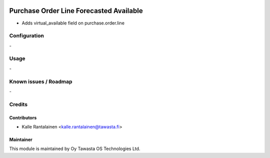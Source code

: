 .. image:: https://img.shields.io/badge/licence-AGPL--3-blue.svg
   :target: http://www.gnu.org/licenses/agpl-3.0-standalone.html
   :alt: License: AGPL-3

========================================
Purchase Order Line Forecasted Available
========================================

* Adds virtual_available field on purchase.order.line

Configuration
=============
\-

Usage
=====
\-

Known issues / Roadmap
======================
\-

Credits
=======

Contributors
------------

* Kalle Rantalainen <kalle.rantalainen@tawasta.fi>

Maintainer
----------

.. image:: https://tawasta.fi/templates/tawastrap/images/logo.png
   :alt: Oy Tawasta OS Technologies Ltd.
   :target: https://tawasta.fi/

This module is maintained by Oy Tawasta OS Technologies Ltd.
